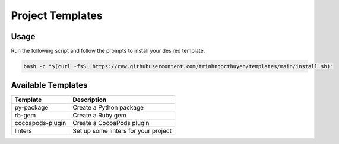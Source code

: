 Project Templates
=================

Usage
-----

Run the following script and follow the prompts to install your desired template.

.. code-block:: bash

    bash -c "$(curl -fsSL https://raw.githubusercontent.com/trinhngocthuyen/templates/main/install.sh)"

Available Templates
-------------------

.. list-table::
    :header-rows: 1

    * - Template
      - Description

    * - py-package
      - Create a Python package
    * - rb-gem
      - Create a Ruby gem
    * - cocoapods-plugin
      - Create a CocoaPods plugin
    * - linters
      - Set up some linters for your project
